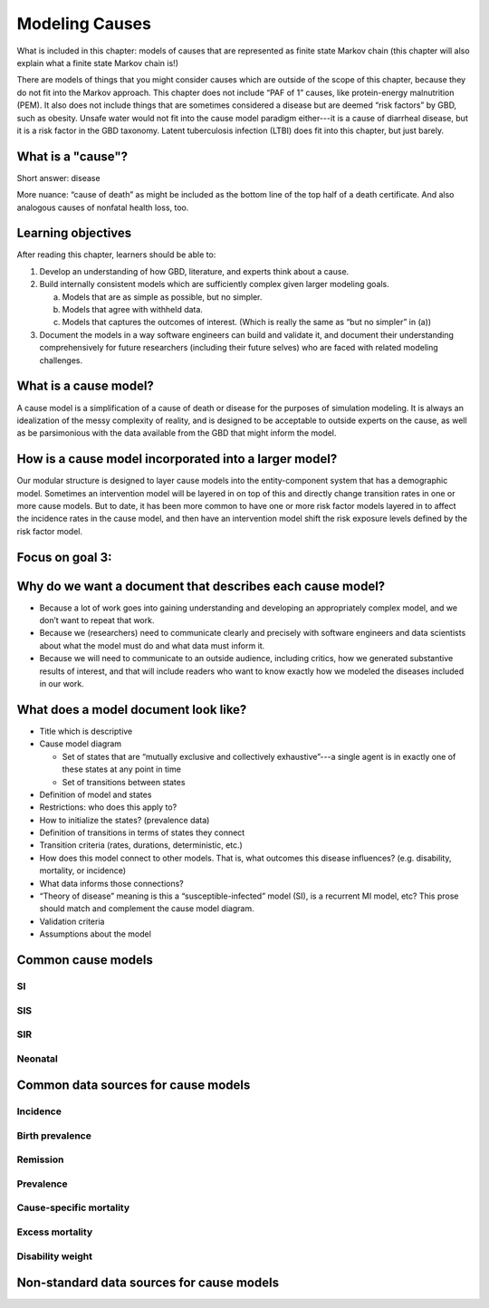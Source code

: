 .. _models_cause:

===============
Modeling Causes
===============

What is included in this chapter: models of causes that are represented as
finite state Markov chain (this chapter will also explain what a finite state
Markov chain is!)

There are models of things that you might consider causes which are outside of
the scope of this chapter, because they do not fit into the Markov approach.
This chapter does not include “PAF of 1” causes, like protein-energy
malnutrition (PEM).  It also does not include things that are sometimes
considered a disease but are deemed “risk factors” by GBD, such as obesity.
Unsafe water would not fit into the cause model paradigm either---it is a cause
of diarrheal disease, but it is a risk factor in the GBD taxonomy.  Latent
tuberculosis infection (LTBI) does fit into this chapter, but just barely.

.. contents:
   :local:


What is a "cause"?
------------------

Short answer: disease

More nuance: “cause of death” as might be included as the bottom line of the
top half of a death certificate. And also analogous causes of nonfatal health
loss, too.

.. image:: death_certificate.png


Learning objectives
-------------------

After reading this chapter, learners should be able to:

1. Develop an understanding of how GBD, literature, and experts think about
   a cause.
2. Build internally consistent models which are sufficiently complex given
   larger modeling goals.

   a. Models that are as simple as possible, but no simpler.
   b. Models that agree with withheld data.
   c. Models that captures the outcomes of interest. (Which is really the same
      as “but no simpler” in (a))

3. Document the models in a way software engineers can build and validate it,
   and document their understanding comprehensively for future researchers
   (including their future selves) who are faced with related modeling
   challenges.


What is a cause model?
----------------------

A cause model is a simplification of a cause of death or disease for the
purposes of simulation modeling.  It is always an idealization of the messy
complexity of reality, and is designed to be acceptable to outside experts on
the cause, as well as be parsimonious with the data available from the GBD that
might inform the model.


How is a cause model incorporated into a larger model?
------------------------------------------------------

Our modular structure is designed to layer cause models into the
entity-component system that has a demographic model.  Sometimes an
intervention model will be layered in on top of this and directly change
transition rates in one or more cause models.  But to date, it has been more
common to have one or more risk factor models layered in to affect the
incidence rates in the cause model, and then have an intervention model shift
the risk exposure levels defined by the risk factor model.


Focus on goal 3:
----------------


Why do we want a document that describes each cause model?
----------------------------------------------------------

* Because a lot of work goes into gaining understanding and developing an
  appropriately complex model, and we don’t want to repeat that work.
* Because we (researchers) need to communicate clearly and precisely with
  software engineers and data scientists about what the model must do and what
  data must inform it.
* Because we will need to communicate to an outside audience, including
  critics, how we generated substantive results of interest, and that will
  include readers who want to know exactly how we modeled the diseases included
  in our work.


What does a model document look like?
-------------------------------------

* Title which is descriptive
* Cause model diagram

  - Set of states that are “mutually exclusive and collectively exhaustive”---a
    single agent is in exactly one of these states at any point in time
  - Set of transitions between states

* Definition of model and states
* Restrictions: who does this apply to?
* How to initialize the states? (prevalence data)
* Definition of transitions in terms of states they connect
* Transition criteria (rates, durations, deterministic, etc.)
* How does this model connect to other models.  That is, what outcomes this
  disease influences? (e.g. disability, mortality, or incidence)
* What data informs those connections?
* “Theory of disease” meaning is this a “susceptible-infected” model (SI), is
  a recurrent MI model, etc?  This prose should match and complement the cause
  model diagram.
* Validation criteria
* Assumptions about the model

Common cause models
-------------------

.. todo::

   Format as table with model type, description.
   Fill in descriptions.

SI
++

SIS
+++

SIR
+++

Neonatal
++++++++

Common data sources for cause models
------------------------------------

.. todo::

   Format as table with measure, measure definition, data sources and
   their uses.

Incidence
+++++++++

Birth prevalence
++++++++++++++++

Remission
+++++++++

Prevalence
++++++++++

Cause-specific mortality
++++++++++++++++++++++++

Excess mortality
++++++++++++++++

Disability weight
+++++++++++++++++

Non-standard data sources for cause models
------------------------------------------
